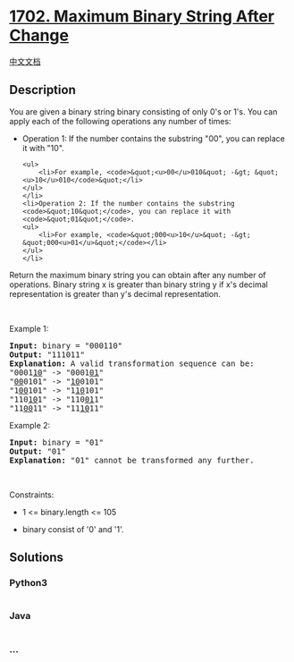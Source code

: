 * [[https://leetcode.com/problems/maximum-binary-string-after-change][1702.
Maximum Binary String After Change]]
  :PROPERTIES:
  :CUSTOM_ID: maximum-binary-string-after-change
  :END:
[[./solution/1700-1799/1702.Maximum Binary String After Change/README.org][中文文档]]

** Description
   :PROPERTIES:
   :CUSTOM_ID: description
   :END:

#+begin_html
  <p>
#+end_html

You are given a binary string binary consisting of only 0's or 1's. You
can apply each of the following operations any number of times:

#+begin_html
  </p>
#+end_html

#+begin_html
  <ul>
#+end_html

#+begin_html
  <li>
#+end_html

Operation 1: If the number contains the substring "00", you can replace
it with "10".

#+begin_example
  <ul>
      <li>For example, <code>&quot;<u>00</u>010&quot; -&gt; &quot;<u>10</u>010</code>&quot;</li>
  </ul>
  </li>
  <li>Operation 2: If the number contains the substring <code>&quot;10&quot;</code>, you can replace it with <code>&quot;01&quot;</code>.
  <ul>
      <li>For example, <code>&quot;000<u>10</u>&quot; -&gt; &quot;000<u>01</u>&quot;</code></li>
  </ul>
  </li>
#+end_example

#+begin_html
  </ul>
#+end_html

#+begin_html
  <p>
#+end_html

Return the maximum binary string you can obtain after any number of
operations. Binary string x is greater than binary string y if x's
decimal representation is greater than y's decimal representation.

#+begin_html
  </p>
#+end_html

#+begin_html
  <p>
#+end_html

 

#+begin_html
  </p>
#+end_html

#+begin_html
  <p>
#+end_html

Example 1:

#+begin_html
  </p>
#+end_html

#+begin_html
  <pre>
  <strong>Input:</strong> binary = &quot;000110&quot;
  <strong>Output:</strong> &quot;111011&quot;
  <strong>Explanation:</strong> A valid transformation sequence can be:
  &quot;0001<u>10</u>&quot; -&gt; &quot;0001<u>01</u>&quot; 
  &quot;<u>00</u>0101&quot; -&gt; &quot;<u>10</u>0101&quot; 
  &quot;1<u>00</u>101&quot; -&gt; &quot;1<u>10</u>101&quot; 
  &quot;110<u>10</u>1&quot; -&gt; &quot;110<u>01</u>1&quot; 
  &quot;11<u>00</u>11&quot; -&gt; &quot;11<u>10</u>11&quot;
  </pre>
#+end_html

#+begin_html
  <p>
#+end_html

Example 2:

#+begin_html
  </p>
#+end_html

#+begin_html
  <pre>
  <strong>Input:</strong> binary = &quot;01&quot;
  <strong>Output:</strong> &quot;01&quot;
  <strong>Explanation:</strong>&nbsp;&quot;01&quot; cannot be transformed any further.
  </pre>
#+end_html

#+begin_html
  <p>
#+end_html

 

#+begin_html
  </p>
#+end_html

#+begin_html
  <p>
#+end_html

Constraints:

#+begin_html
  </p>
#+end_html

#+begin_html
  <ul>
#+end_html

#+begin_html
  <li>
#+end_html

1 <= binary.length <= 105

#+begin_html
  </li>
#+end_html

#+begin_html
  <li>
#+end_html

binary consist of '0' and '1'.

#+begin_html
  </li>
#+end_html

#+begin_html
  </ul>
#+end_html

** Solutions
   :PROPERTIES:
   :CUSTOM_ID: solutions
   :END:

#+begin_html
  <!-- tabs:start -->
#+end_html

*** *Python3*
    :PROPERTIES:
    :CUSTOM_ID: python3
    :END:
#+begin_src python
#+end_src

*** *Java*
    :PROPERTIES:
    :CUSTOM_ID: java
    :END:
#+begin_src java
#+end_src

*** *...*
    :PROPERTIES:
    :CUSTOM_ID: section
    :END:
#+begin_example
#+end_example

#+begin_html
  <!-- tabs:end -->
#+end_html
